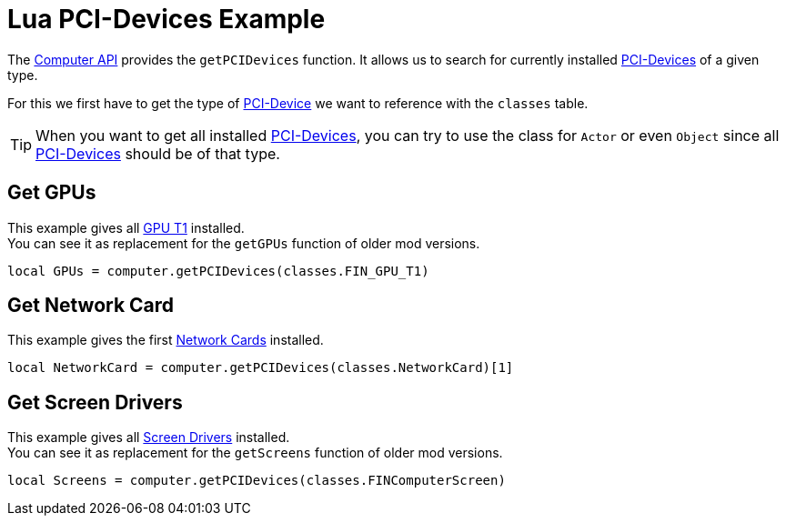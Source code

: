 = Lua PCI-Devices Example

The xref:lua/api/Computer.adoc[Computer API] provides the `getPCIDevices` function.
It allows us to search for currently installed xref:buildings/ComputerCase/index.adoc#_pci_interface[PCI-Devices] of a given type.

For this we first have to get the type of xref:buildings/ComputerCase/index.adoc#_pci_interface[PCI-Device] we want to reference with the `classes` table.

TIP: When you want to get all installed xref:buildings/ComputerCase/index.adoc#_pci_interface[PCI-Devices], you can try to use the class for `Actor` or even `Object` since all xref:buildings/ComputerCase/index.adoc#_pci_interface[PCI-Devices] should be of that type.

== Get GPUs
This example gives all xref:buildings/ComputerCase/GPUT1.adoc[GPU T1] installed. +
You can see it as replacement for the `getGPUs` function of older mod versions.
```Lua
local GPUs = computer.getPCIDevices(classes.FIN_GPU_T1)
```

== Get Network Card
This example gives the first xref:buildings/ComputerCase/NetworkCard.adoc[Network Cards] installed.
```Lua
local NetworkCard = computer.getPCIDevices(classes.NetworkCard)[1]
```

== Get Screen Drivers
This example gives all xref:buildings/ComputerCase/ScreenDriver.adoc[Screen Drivers] installed. +
You can see it as replacement for the `getScreens` function of older mod versions.
```Lua
local Screens = computer.getPCIDevices(classes.FINComputerScreen)
```
